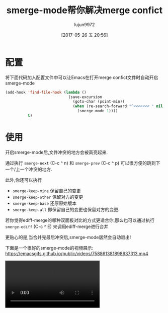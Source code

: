 #+TITLE: smerge-mode帮你解决merge confict
#+AUTHOR: lujun9972
#+TAGS: Emacs之怒
#+DATE: [2017-05-26 五 20:56]
#+LANGUAGE:  zh-CN
#+OPTIONS:  H:6 num:nil toc:t \n:nil ::t |:t ^:nil -:nil f:t *:t <:nil

* 配置
将下面代码加入配置文件中可以让Emacs在打开merge confict文件时自动开启smerge-mode
#+BEGIN_SRC emacs-lisp
  (add-hook 'find-file-hook (lambda ()
                              (save-excursion
                                (goto-char (point-min))
                                (when (re-search-forward "^<<<<<<< " nil t)
                                  (smerge-mode 1))))
            t)
#+END_SRC

* 使用
开启smerge-mode后,文件冲突的地方会被高亮起来. 

[[http://blog.journeythatcounts.nl/images/smerge-mode.png]]

通过执行 =smerge-next= (C-c ^ n) 和 =smerge-prev= (C-c ^ p) 可以很方便的跳到下一个/上一个冲突的地方.

此外,你还可以执行 
+ =smerge-keep-mine= 保留自己的变更
+ =smerge-keep-other= 保留对方的变更
+ =smerge-keep-base= 还原原始版本
+ =smerge-keep-all= 即保留自己的变更也保留对方的变更.

若你觉得ediff-merge的哪种双面板对比的方式更适合你,那么也可以通过执行 =smerge-ediff= (C-c ^ E) 来调用ediff-merge进行合并
[[http://blog.journeythatcounts.nl/images/ediff-merge.png]]

更贴心的是,当合并完最后冲突后,smerge-mode居然会自动退出!

下面是一个很好的smerge-mode的视频展示:
https://emacsgifs.github.io/public/videos/758861381898637313.mp4

#+BEGIN_EXPORT html
<video controls="" autoplay="" loop="">
  <source src="/public/videos/758861381898637313.mp4" type="video/mp4" />
    Sorry your browser does not support the video tag, maybe time to upgrade?
</video>
#+END_EXPORT

